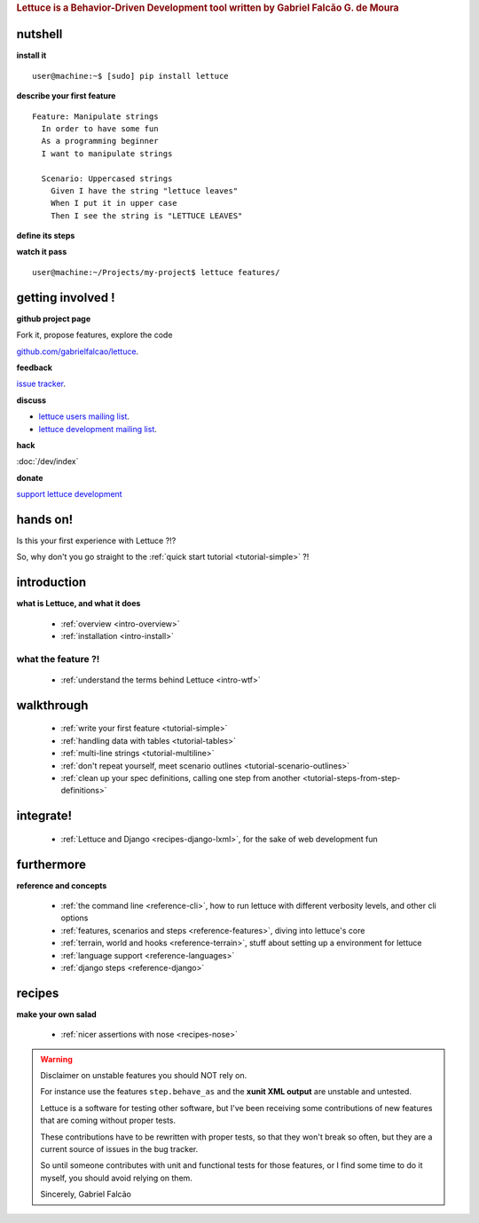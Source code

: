 .. _index:
.. rubric:: Lettuce is a Behavior-Driven Development tool written by Gabriel Falcão G. de Moura

########
nutshell
########

**install it**

.. highlight:: bash

::

   user@machine:~$ [sudo] pip install lettuce

**describe your first feature**

.. highlight:: ruby

::

   Feature: Manipulate strings
     In order to have some fun
     As a programming beginner
     I want to manipulate strings

     Scenario: Uppercased strings
       Given I have the string "lettuce leaves"
       When I put it in upper case
       Then I see the string is "LETTUCE LEAVES"

**define its steps**

.. highlight:: python

.. doctest::

    >>> from lettuce import *
    >>> @step('I have the string "(.*)"')
    ... def have_the_string(step, string):
    ...     world.string = string
    ...
    >>> @step
    ... def i_put_it_in_upper_case(step):
    ...     world.string = world.string.upper()
    ...
    >>> @step
    ... def see_the_string_is(step, expected):
    ...     '''I see the string is "(.*)"'''
    ...     assert world.string == expected, \
    ...         "Got %s" % world.string

**watch it pass**

.. highlight:: bash

::

   user@machine:~/Projects/my-project$ lettuce features/

##################
getting involved !
##################

**github project page**

Fork it, propose features, explore the code

`github.com/gabrielfalcao/lettuce <http://github.com/gabrielfalcao/lettuce>`_.

**feedback**

`issue tracker <http://github.com/gabrielfalcao/lettuce/issues>`_.

**discuss**

* `lettuce users mailing list <http://groups.google.com/group/lettuce-users>`_.

* `lettuce development mailing list <http://groups.google.com/group/lettuce-developers>`_.

**hack**

:doc:`/dev/index`

**donate**

`support lettuce development <http://pledgie.com/campaigns/10604>`_

#########
hands on!
#########

Is this your first experience with Lettuce ?!?

So, why don't you go straight to the :ref:`quick start tutorial <tutorial-simple>` ?!

############
introduction
############

**what is Lettuce, and what it does**

    * :ref:`overview <intro-overview>`
    * :ref:`installation <intro-install>`

what the feature ?!
*******************

    * :ref:`understand the terms behind Lettuce <intro-wtf>`

###########
walkthrough
###########

    * :ref:`write your first feature <tutorial-simple>`
    * :ref:`handling data with tables <tutorial-tables>`
    * :ref:`multi-line strings <tutorial-multiline>`
    * :ref:`don't repeat yourself, meet scenario outlines <tutorial-scenario-outlines>`
    * :ref:`clean up your spec definitions, calling one step from another <tutorial-steps-from-step-definitions>`

##########
integrate!
##########

    * :ref:`Lettuce and Django <recipes-django-lxml>`, for the sake of web development fun

###########
furthermore
###########

**reference and concepts**

    * :ref:`the command line <reference-cli>`, how to run lettuce with different verbosity levels, and other cli options
    * :ref:`features, scenarios and steps <reference-features>`, diving into lettuce's core
    * :ref:`terrain, world and hooks <reference-terrain>`, stuff about setting up a environment for lettuce
    * :ref:`language support <reference-languages>`
    * :ref:`django steps <reference-django>`

#######
recipes
#######

**make your own salad**

    * :ref:`nicer assertions with nose <recipes-nose>`

.. warning::
   Disclaimer on unstable features you should NOT rely on.

   For instance use the features ``step.behave_as`` and the **xunit
   XML output** are unstable and untested.

   Lettuce is a software for testing other software, but I've been
   receiving some contributions of new features that are coming
   without proper tests.

   These contributions have to be rewritten with proper tests, so that
   they won't break so often, but they are a current source of issues
   in the bug tracker.

   So until someone contributes with unit and functional tests for
   those features, or I find some time to do it myself, you should
   avoid relying on them.

   Sincerely,
   Gabriel Falcão
